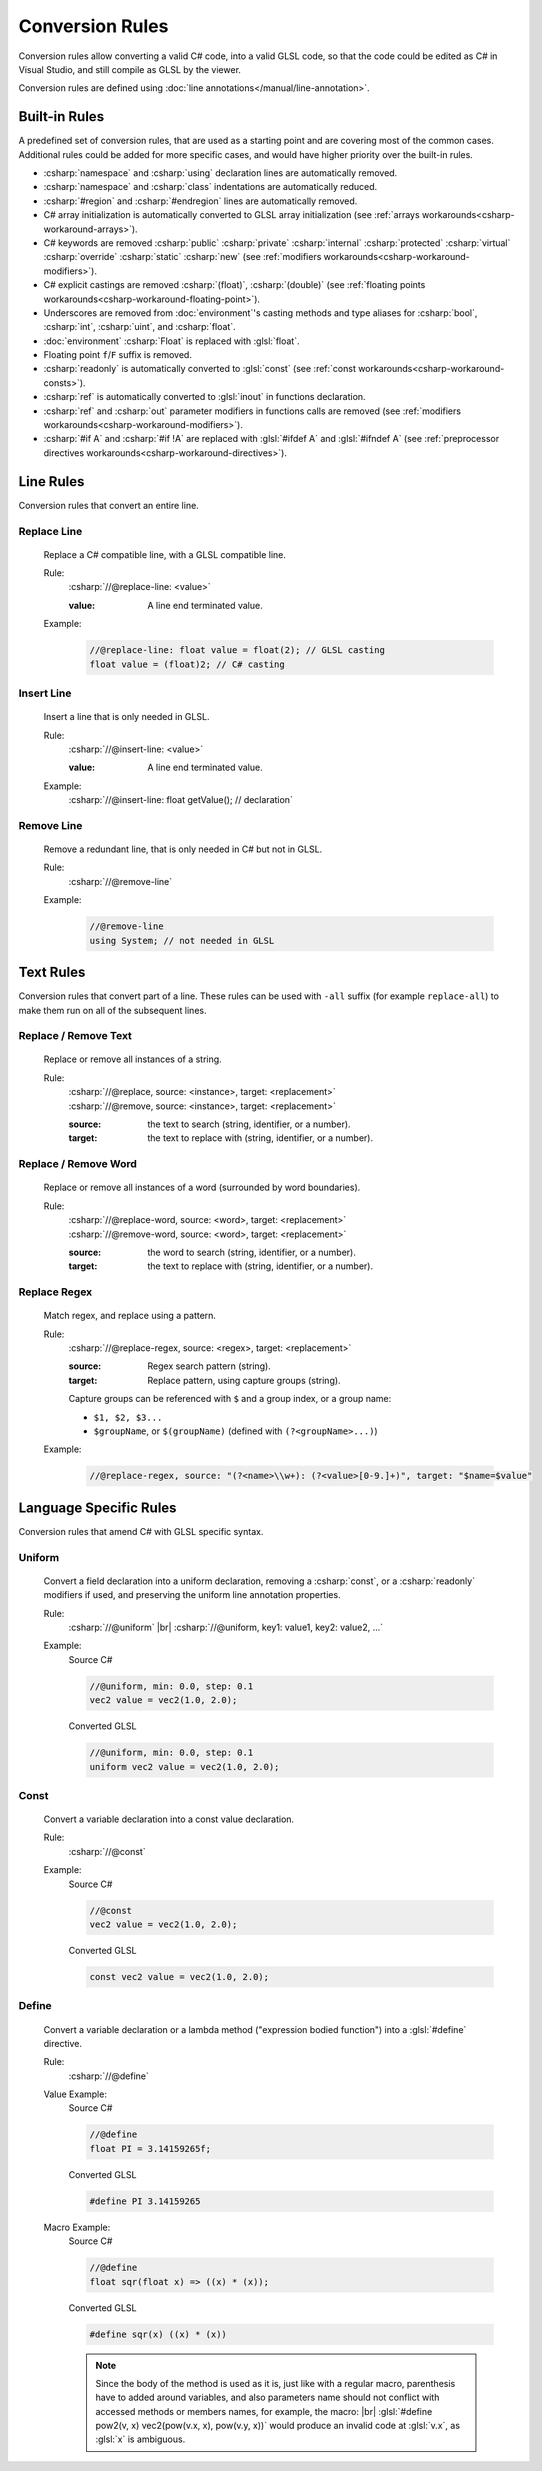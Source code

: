 Conversion Rules
================

Conversion rules allow converting a valid C# code, into a valid GLSL code, so that the code could be edited as C# in Visual Studio, and still compile as GLSL by the viewer.

Conversion rules are defined using :doc:`line annotations</manual/line-annotation>`.

.. _conversion-rules-built-in:

Built-in Rules
--------------

A predefined set of conversion rules, that are used as a starting point and are covering most of the common cases.
Additional rules could be added for more specific cases, and would have higher priority over the built-in rules.

- :csharp:`namespace` and :csharp:`using` declaration lines are automatically removed.
- :csharp:`namespace` and :csharp:`class` indentations are automatically reduced.
- :csharp:`#region` and :csharp:`#endregion` lines are automatically removed.
- C# array initialization is automatically converted to GLSL array initialization (see :ref:`arrays workarounds<csharp-workaround-arrays>`).
- C# keywords are removed
  :csharp:`public`
  :csharp:`private`
  :csharp:`internal`
  :csharp:`protected`
  :csharp:`virtual`
  :csharp:`override`
  :csharp:`static`
  :csharp:`new`
  (see :ref:`modifiers workarounds<csharp-workaround-modifiers>`).
- C# explicit castings are removed :csharp:`(float)`, :csharp:`(double)` (see :ref:`floating points workarounds<csharp-workaround-floating-point>`).
- Underscores are removed from :doc:`environment`'s casting methods and type aliases for
  :csharp:`bool`,
  :csharp:`int`,
  :csharp:`uint`, and
  :csharp:`float`.
- :doc:`environment` :csharp:`Float` is replaced with :glsl:`float`.
- Floating point ``f``/``F`` suffix is removed.
- :csharp:`readonly` is automatically converted to :glsl:`const` (see :ref:`const workarounds<csharp-workaround-consts>`).
- :csharp:`ref` is automatically converted to :glsl:`inout` in functions declaration.
- :csharp:`ref` and :csharp:`out` parameter modifiers in functions calls are removed (see :ref:`modifiers workarounds<csharp-workaround-modifiers>`).
- :csharp:`#if A` and :csharp:`#if !A` are replaced with :glsl:`#ifdef A` and :glsl:`#ifndef A` (see :ref:`preprocessor directives workarounds<csharp-workaround-directives>`).

.. _conversion-rules-line:

Line Rules
----------

Conversion rules that convert an entire line.

.. _conversion-rules-replace-line:

Replace Line
^^^^^^^^^^^^
    Replace a C# compatible line, with a GLSL compatible line.

    Rule:
        :csharp:`//@replace-line: <value>`

        :value: A line end terminated value.

    Example:
        .. code-block:: csharp

            //@replace-line: float value = float(2); // GLSL casting
            float value = (float)2; // C# casting

Insert Line
^^^^^^^^^^^
    Insert a line that is only needed in GLSL.

    Rule:
        :csharp:`//@insert-line: <value>`

        :value: A line end terminated value.

    Example:
        :csharp:`//@insert-line: float getValue(); // declaration`

.. _conversion-rules-remove-line:

Remove Line
^^^^^^^^^^^
    Remove a redundant line, that is only needed in C# but not in GLSL.

    Rule:
        :csharp:`//@remove-line`

    Example:
        .. code-block:: csharp

            //@remove-line
            using System; // not needed in GLSL

.. _conversion-rules-text:

Text Rules
----------

Conversion rules that convert part of a line. These rules can be used with ``-all`` suffix (for example ``replace-all``) to make them run on all of the subsequent lines.

Replace / Remove Text
^^^^^^^^^^^^^^^^^^^^^
    Replace or remove all instances of a string.

    Rule:
        | :csharp:`//@replace, source: <instance>, target: <replacement>`
        | :csharp:`//@remove, source: <instance>, target: <replacement>`

        :source: the text to search (string, identifier, or a number).
        :target: the text to replace with (string, identifier, or a number).

Replace / Remove Word
^^^^^^^^^^^^^^^^^^^^^
    Replace or remove all instances of a word (surrounded by word boundaries).

    Rule:
        | :csharp:`//@replace-word, source: <word>, target: <replacement>`
        | :csharp:`//@remove-word, source: <word>, target: <replacement>`

        :source: the word to search (string, identifier, or a number).
        :target: the text to replace with (string, identifier, or a number).

Replace Regex
^^^^^^^^^^^^^
    Match regex, and replace using a pattern.

    Rule:
        :csharp:`//@replace-regex, source: <regex>, target: <replacement>`

        :source: Regex search pattern (string).
        :target: Replace pattern, using capture groups (string).

        Capture groups can be referenced with ``$`` and a group index, or a group name:

        - ``$1, $2, $3...``
        - ``$groupName``, or ``$(groupName)`` (defined with ``(?<groupName>...)``)

    Example:
        .. code-block:: csharp

            //@replace-regex, source: "(?<name>\\w+): (?<value>[0-9.]+)", target: "$name=$value"


.. _conversion-rules-language:

Language Specific Rules
-----------------------

Conversion rules that amend C# with GLSL specific syntax.

.. _conversion-rules-uniform:

Uniform
^^^^^^^
    Convert a field declaration into a uniform declaration, removing a :csharp:`const`, or a :csharp:`readonly` modifiers if used, and preserving the uniform line annotation properties.

    Rule:
        :csharp:`//@uniform` |br|
        :csharp:`//@uniform, key1: value1, key2: value2, ...`

    Example:
        Source C#

        .. code-block:: csharp

            //@uniform, min: 0.0, step: 0.1
            vec2 value = vec2(1.0, 2.0);

        Converted GLSL

        .. code-block:: glsl

            //@uniform, min: 0.0, step: 0.1
            uniform vec2 value = vec2(1.0, 2.0);


.. _conversion-rules-const:

Const
^^^^^
    Convert a variable declaration into a const value declaration.

    Rule:
        :csharp:`//@const`

    Example:
        Source C#

        .. code-block:: csharp

            //@const
            vec2 value = vec2(1.0, 2.0);

        Converted GLSL

        .. code-block:: glsl

            const vec2 value = vec2(1.0, 2.0);

.. _conversion-rules-define:

Define
^^^^^^
    Convert a variable declaration or a lambda method ("expression bodied function") into a :glsl:`#define` directive.

    Rule:
        :csharp:`//@define`

    Value Example:
        Source C#

        .. code-block:: csharp

            //@define
            float PI = 3.14159265f;

        Converted GLSL

        .. code-block:: glsl

            #define PI 3.14159265

    Macro Example:
        Source C#

        .. code-block:: csharp

            //@define
            float sqr(float x) => ((x) * (x));

        Converted GLSL

        .. code-block:: glsl

            #define sqr(x) ((x) * (x))

        .. note::

            Since the body of the method is used as it is, just like with a regular macro, parenthesis have to added around variables, and also parameters name should not conflict with accessed methods or members names, for example, the macro: |br| :glsl:`#define pow2(v, x) vec2(pow(v.x, x), pow(v.y, x))` would produce an invalid code at :glsl:`v.x`, as :glsl:`x` is ambiguous.
